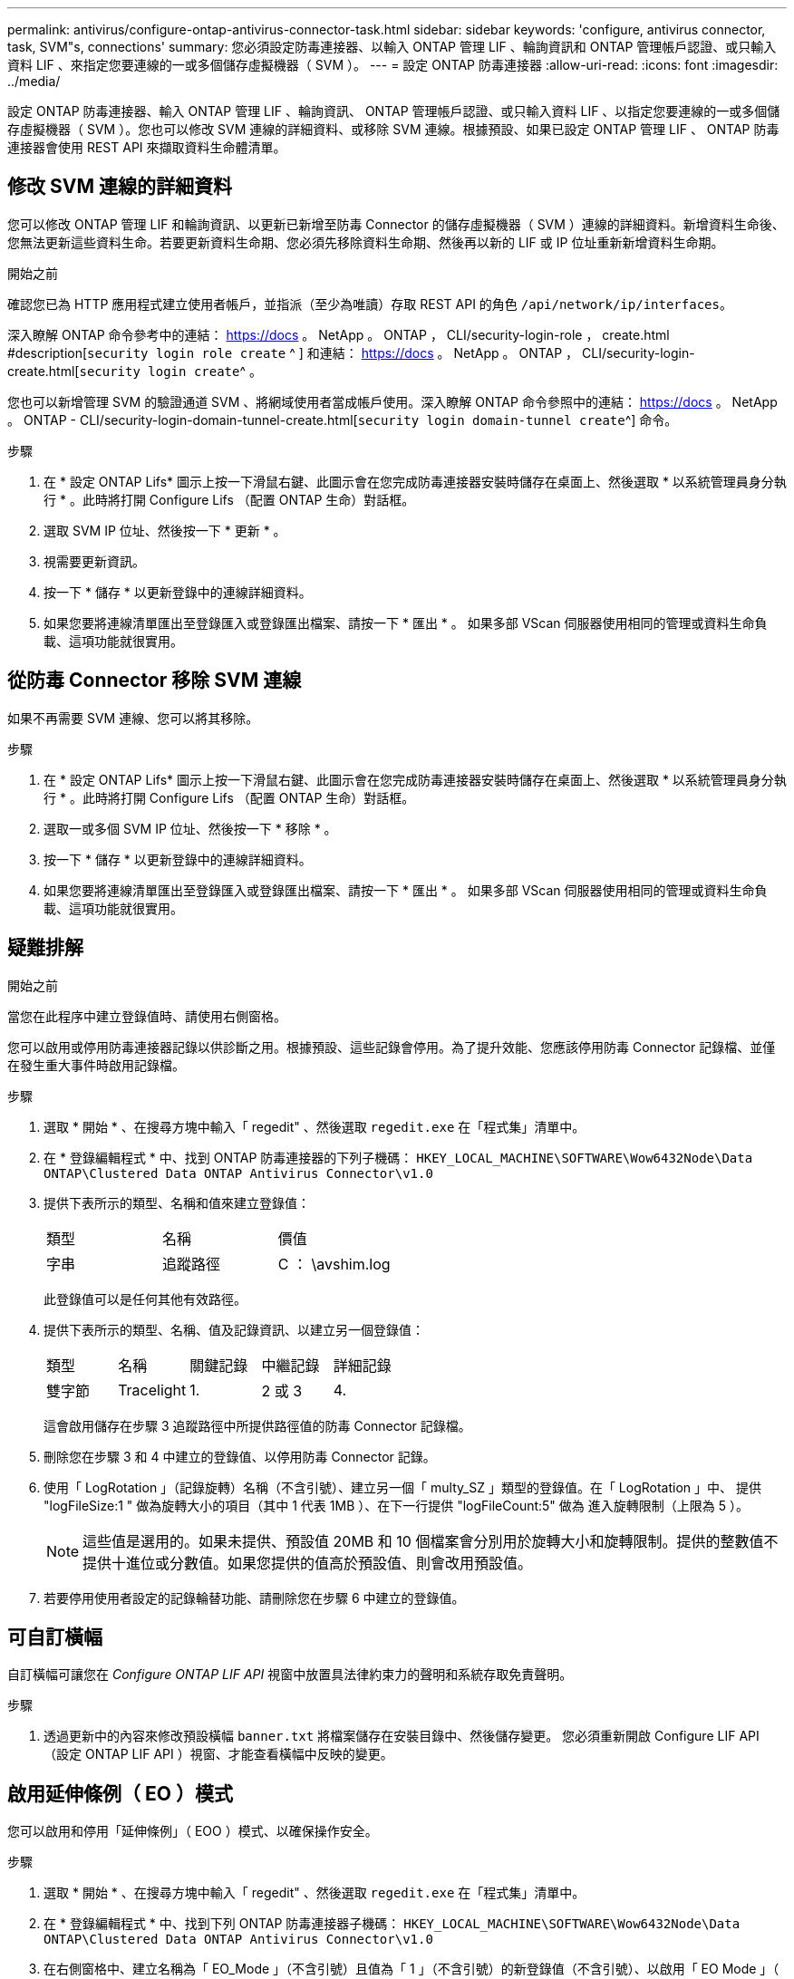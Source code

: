 ---
permalink: antivirus/configure-ontap-antivirus-connector-task.html 
sidebar: sidebar 
keywords: 'configure, antivirus connector, task, SVM"s, connections' 
summary: 您必須設定防毒連接器、以輸入 ONTAP 管理 LIF 、輪詢資訊和 ONTAP 管理帳戶認證、或只輸入資料 LIF 、來指定您要連線的一或多個儲存虛擬機器（ SVM ）。 
---
= 設定 ONTAP 防毒連接器
:allow-uri-read: 
:icons: font
:imagesdir: ../media/


[role="lead"]
設定 ONTAP 防毒連接器、輸入 ONTAP 管理 LIF 、輪詢資訊、 ONTAP 管理帳戶認證、或只輸入資料 LIF 、以指定您要連線的一或多個儲存虛擬機器（ SVM ）。您也可以修改 SVM 連線的詳細資料、或移除 SVM 連線。根據預設、如果已設定 ONTAP 管理 LIF 、 ONTAP 防毒連接器會使用 REST API 來擷取資料生命體清單。



== 修改 SVM 連線的詳細資料

您可以修改 ONTAP 管理 LIF 和輪詢資訊、以更新已新增至防毒 Connector 的儲存虛擬機器（ SVM ）連線的詳細資料。新增資料生命後、您無法更新這些資料生命。若要更新資料生命期、您必須先移除資料生命期、然後再以新的 LIF 或 IP 位址重新新增資料生命期。

.開始之前
確認您已為 HTTP 應用程式建立使用者帳戶，並指派（至少為唯讀）存取 REST API 的角色 `/api/network/ip/interfaces`。

深入瞭解 ONTAP 命令參考中的連結： https://docs 。 NetApp 。 ONTAP ， CLI/security-login-role ， create.html #description[`security login role create` ^ ] 和連結： https://docs 。 NetApp 。 ONTAP ， CLI/security-login-create.html[`security login create`^ 。

您也可以新增管理 SVM 的驗證通道 SVM 、將網域使用者當成帳戶使用。深入瞭解 ONTAP 命令參照中的連結： https://docs 。 NetApp 。 ONTAP - CLI/security-login-domain-tunnel-create.html[`security login domain-tunnel create`^] 命令。

.步驟
. 在 * 設定 ONTAP Lifs* 圖示上按一下滑鼠右鍵、此圖示會在您完成防毒連接器安裝時儲存在桌面上、然後選取 * 以系統管理員身分執行 * 。此時將打開 Configure Lifs （配置 ONTAP 生命）對話框。
. 選取 SVM IP 位址、然後按一下 * 更新 * 。
. 視需要更新資訊。
. 按一下 * 儲存 * 以更新登錄中的連線詳細資料。
. 如果您要將連線清單匯出至登錄匯入或登錄匯出檔案、請按一下 * 匯出 * 。
如果多部 VScan 伺服器使用相同的管理或資料生命負載、這項功能就很實用。




== 從防毒 Connector 移除 SVM 連線

如果不再需要 SVM 連線、您可以將其移除。

.步驟
. 在 * 設定 ONTAP Lifs* 圖示上按一下滑鼠右鍵、此圖示會在您完成防毒連接器安裝時儲存在桌面上、然後選取 * 以系統管理員身分執行 * 。此時將打開 Configure Lifs （配置 ONTAP 生命）對話框。
. 選取一或多個 SVM IP 位址、然後按一下 * 移除 * 。
. 按一下 * 儲存 * 以更新登錄中的連線詳細資料。
. 如果您要將連線清單匯出至登錄匯入或登錄匯出檔案、請按一下 * 匯出 * 。
如果多部 VScan 伺服器使用相同的管理或資料生命負載、這項功能就很實用。




== 疑難排解

.開始之前
當您在此程序中建立登錄值時、請使用右側窗格。

您可以啟用或停用防毒連接器記錄以供診斷之用。根據預設、這些記錄會停用。為了提升效能、您應該停用防毒 Connector 記錄檔、並僅在發生重大事件時啟用記錄檔。

.步驟
. 選取 * 開始 * 、在搜尋方塊中輸入「 regedit" 、然後選取 `regedit.exe` 在「程式集」清單中。
. 在 * 登錄編輯程式 * 中、找到 ONTAP 防毒連接器的下列子機碼：
`HKEY_LOCAL_MACHINE\SOFTWARE\Wow6432Node\Data ONTAP\Clustered Data ONTAP Antivirus Connector\v1.0`
. 提供下表所示的類型、名稱和值來建立登錄值：
+
|===


| 類型 | 名稱 | 價值 


 a| 
字串
 a| 
追蹤路徑
 a| 
C ： \avshim.log

|===
+
此登錄值可以是任何其他有效路徑。

. 提供下表所示的類型、名稱、值及記錄資訊、以建立另一個登錄值：
+
|===


| 類型 | 名稱 | 關鍵記錄 | 中繼記錄 | 詳細記錄 


 a| 
雙字節
 a| 
Tracelight
 a| 
1.
 a| 
2 或 3
 a| 
4.

|===
+
這會啟用儲存在步驟 3 追蹤路徑中所提供路徑值的防毒 Connector 記錄檔。

. 刪除您在步驟 3 和 4 中建立的登錄值、以停用防毒 Connector 記錄。
. 使用「 LogRotation 」（記錄旋轉）名稱（不含引號）、建立另一個「 multy_SZ 」類型的登錄值。在「 LogRotation 」中、
提供 "logFileSize:1 " 做為旋轉大小的項目（其中 1 代表 1MB ）、在下一行提供 "logFileCount:5" 做為
進入旋轉限制（上限為 5 ）。
+
[NOTE]
====
這些值是選用的。如果未提供、預設值 20MB 和 10 個檔案會分別用於旋轉大小和旋轉限制。提供的整數值不提供十進位或分數值。如果您提供的值高於預設值、則會改用預設值。

====
. 若要停用使用者設定的記錄輪替功能、請刪除您在步驟 6 中建立的登錄值。




== 可自訂橫幅

自訂橫幅可讓您在 _Configure ONTAP LIF API_ 視窗中放置具法律約束力的聲明和系統存取免責聲明。

.步驟
. 透過更新中的內容來修改預設橫幅 `banner.txt` 將檔案儲存在安裝目錄中、然後儲存變更。
您必須重新開啟 Configure LIF API （設定 ONTAP LIF API ）視窗、才能查看橫幅中反映的變更。




== 啟用延伸條例（ EO ）模式

您可以啟用和停用「延伸條例」（ EOO ）模式、以確保操作安全。

.步驟
. 選取 * 開始 * 、在搜尋方塊中輸入「 regedit" 、然後選取 `regedit.exe` 在「程式集」清單中。
. 在 * 登錄編輯程式 * 中、找到下列 ONTAP 防毒連接器子機碼：
`HKEY_LOCAL_MACHINE\SOFTWARE\Wow6432Node\Data ONTAP\Clustered Data ONTAP Antivirus Connector\v1.0`
. 在右側窗格中、建立名稱為「 EO_Mode 」（不含引號）且值為「 1 」（不含引號）的新登錄值（不含引號）、以啟用「 EO Mode 」（ EO 模式）或值「 0 」（不含引號）來停用「 EO Mode 」（ EO 模式）。



NOTE: 依預設、如果是 `EO_Mode` 登錄項目不存在、會停用 EO 模式。啟用「 EOO 」模式時、您必須同時設定外部 Syslog 伺服器和相互憑證驗證。



== 設定外部 Syslog 伺服器

.開始之前
請注意、在本程序中建立登錄值時、請使用右側窗格。

.步驟
. 選取 * 開始 * 、在搜尋方塊中輸入「 regedit" 、然後選取 `regedit.exe` 在「程式集」清單中。
. 在 * 登錄編輯程式 * 中、針對 ONTAP 防毒連接器的系統記錄組態建立下列子機碼：
`HKEY_LOCAL_MACHINE\SOFTWARE\Wow6432Node\Data ONTAP\Clustered Data ONTAP Antivirus Connector\v1.0\syslog`
. 請提供下表所示的類型、名稱和值來建立登錄值：
+
|===


| 類型 | 名稱 | 價值 


 a| 
雙字節
 a| 
啟用 SysLog
 a| 
1 或 0

|===
+
請注意，「 1 」值會啟用 Syslog ，而「 0 」值則會停用。

. 提供下表所示的資訊、建立另一個登錄值：
+
|===


| 類型 | 名稱 


 a| 
Reg_SZ
 a| 
syslog_host

|===
+
提供系統記錄主機 IP 位址或網域名稱作為值欄位。

. 提供下表所示的資訊、建立另一個登錄值：
+
|===


| 類型 | 名稱 


 a| 
Reg_SZ
 a| 
syslog_port

|===
+
在值欄位中提供 Syslog 伺服器執行的連接埠編號。

. 提供下表所示的資訊、建立另一個登錄值：
+
|===


| 類型 | 名稱 


 a| 
Reg_SZ
 a| 
syslog_protocol

|===
+
在值欄位中輸入 Syslog 伺服器上使用的傳輸協定（「 TCP 」或「 UDP 」）。

. 提供下表所示的資訊、建立另一個登錄值：
+
|===


| 類型 | 名稱 | log_crt | log_notice | log_info | log_debug 


 a| 
雙字節
 a| 
syslog_level
 a| 
2.
 a| 
5.
 a| 
6.
 a| 
7.

|===
. 提供下表所示的資訊、建立另一個登錄值：
+
|===


| 類型 | 名稱 | 價值 


 a| 
雙字節
 a| 
syslog_tls
 a| 
1 或 0

|===


請注意，「 1 」值會啟用含傳輸層安全性（ TLS ）的 Syslog ，而「 0 」值則會停用含 TLS 的 Syslog 。



=== 確保已設定的外部 Syslog 伺服器能順暢運作

* 如果金鑰不存在或具有 null 值：
+
** 傳輸協定預設為「 TCP 」。
** 對於純「 TCP/UDP 」、連接埠預設為「 514 」、而 TLS 預設為「 6514 」。
** 系統記錄層級預設為 5 （ log_notice ）。


* 您可以驗證是否已啟用 Syslog `syslog_enabled` 值為「 1 」。當 `syslog_enabled` 值為「 1 」、無論是否啟用「 EO 」模式、您都應該能夠登入設定的遠端伺服器。
* 如果將 EO 模式設定為「 1 」、則您可以變更 `syslog_enabled` 值從「 1 」到「 0 」、適用下列條件：
+
** 如果系統記錄未在 EO 模式中啟用、則無法啟動服務。
** 如果系統以穩定狀態執行、系統會顯示一則警告訊息、表示無法在 EO 模式中停用 Syslog 、且系統記錄會強制設定為「 1 」、您可以在登錄中看到。如果發生這種情況、您應該先停用 EO 模式、然後停用 Syslog 。


* 如果在啟用 EO 模式和 Syslog 時、系統記錄伺服器無法成功執行、則服務會停止執行。這可能是因為下列其中一項原因所致：
+
** 未設定無效或不設定任何 syslog_host 。
** 設定的傳輸協定無效、除了 UDP 或 TCP 之外。
** 連接埠號碼無效。


* 對於 TCP 或 TLS over TCP 組態、如果伺服器未接聽 IP 連接埠、則連線會失敗、且服務會關閉。




== 設定 X.509 相互憑證驗證

管理路徑中的防毒連接器和 ONTAP 之間的安全通訊端層 (SSL) 通訊可以使用基於 X.509 憑證的相互驗證。如果啟用了 EO 模式、但找不到憑證、 AV Connector 就會終止。在防毒連接器上執行下列程序：

.步驟
. 防毒連接器會在防毒連接器執行安裝目錄的目錄路徑中搜尋防毒連接器用戶端憑證和 NetApp 伺服器的憑證授權單位（ CA ）憑證。將憑證複製到此固定目錄路徑。
. 以 PKCS12 格式內嵌用戶端憑證及其私密金鑰、並將其命名為「 AV_CLIent.p12 」。
. 請確定用於簽署 NetApp 伺服器憑證的 CA 憑證（以及任何至根 CA 的中繼登錄授權單位）為「隱私權增強郵件」（ PEM ）格式、且名稱為「 onta_CA.pem 」。將其放在防毒 Connector 安裝目錄中。在 NetApp ONTAP 系統上、安裝 CA 憑證（以及任何至根 CA 的中繼簽署授權單位）、以「 ONTAP 」的防毒連接器用戶端憑證簽署為「 client-ca 」類型的憑證。


